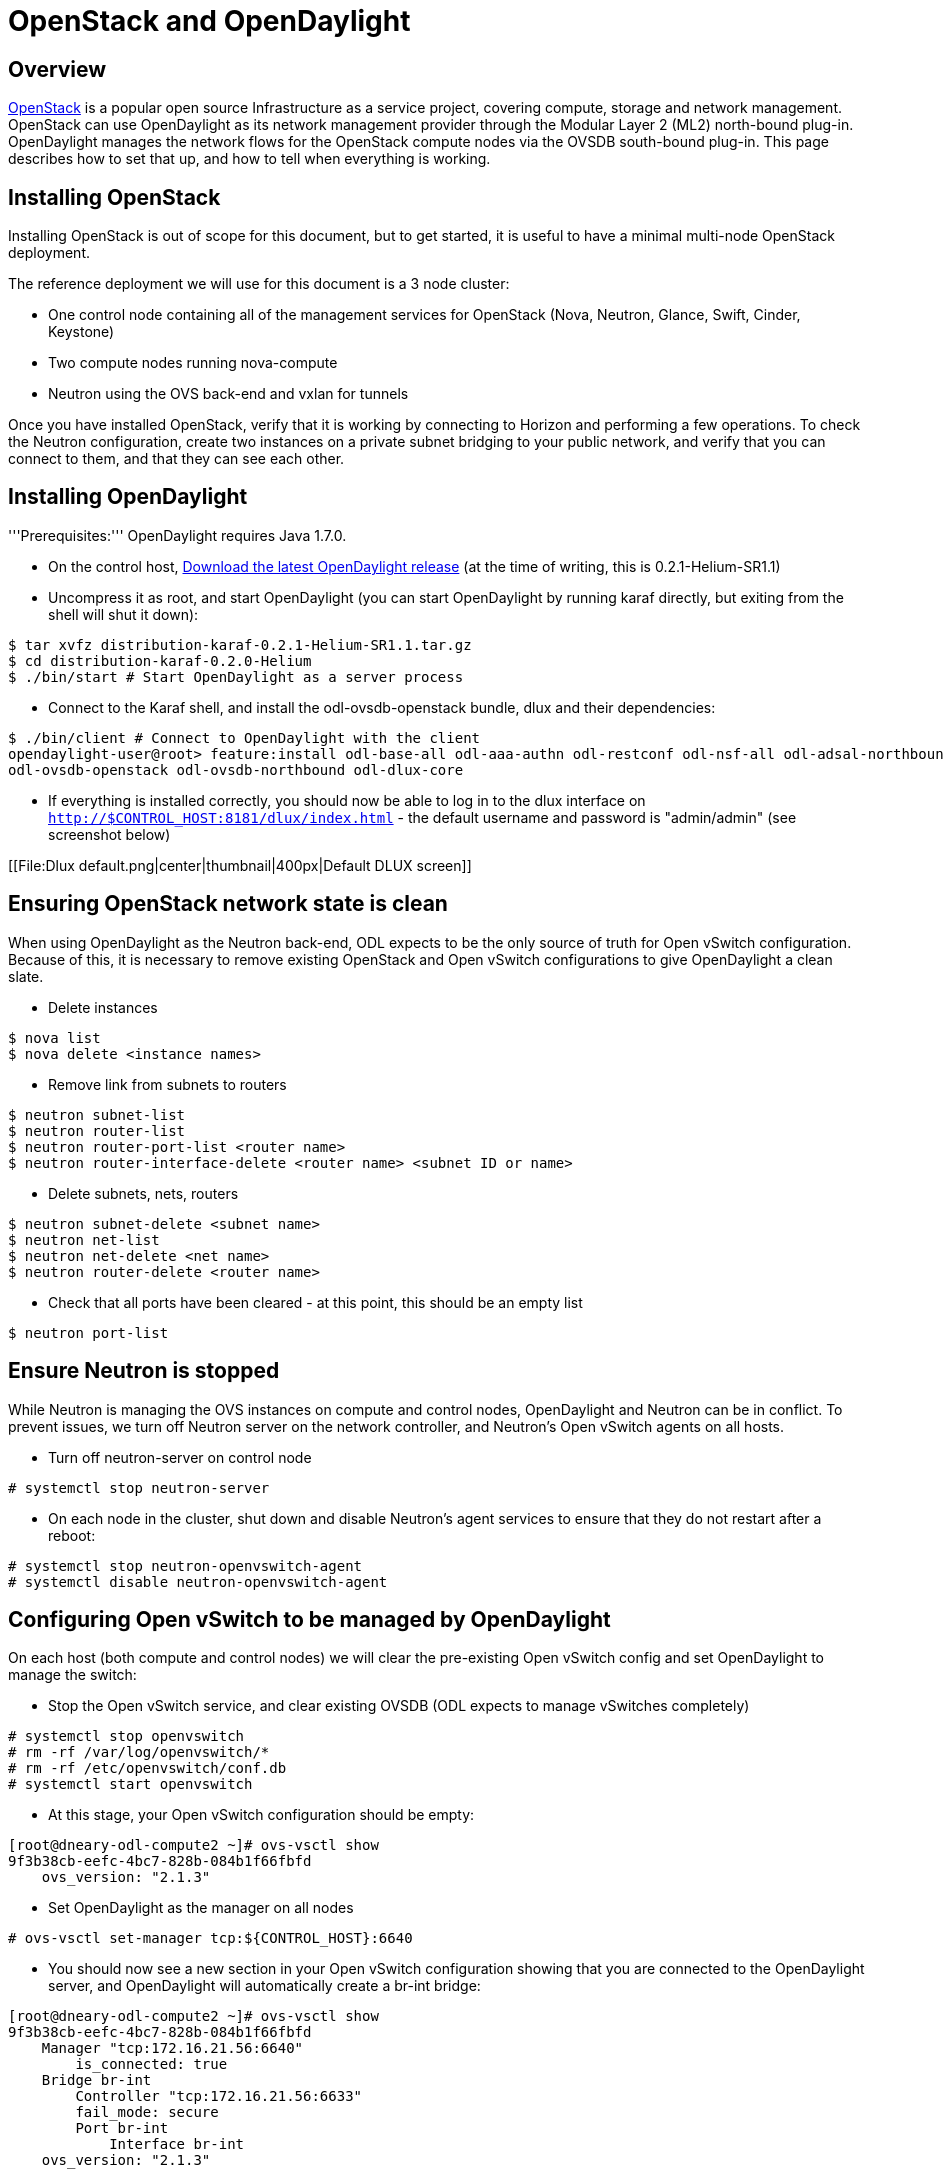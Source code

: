 = OpenStack and OpenDaylight

[preface]
== Overview
http://www.openstack.org[OpenStack] is a popular open source Infrastructure
as a service project, covering compute, storage and network management.
OpenStack can use OpenDaylight as its network management provider through the
Modular Layer 2 (ML2) north-bound plug-in. OpenDaylight manages the network
flows for the OpenStack compute nodes via the OVSDB south-bound plug-in. This
page describes how to set that up, and how to tell when everything is working.

== Installing OpenStack

Installing OpenStack is out of scope for this document, but to get started, it
is useful to have a minimal multi-node OpenStack deployment.

The reference deployment we will use for this document is a 3 node cluster:

* One control node containing all of the management services for OpenStack
   (Nova, Neutron, Glance, Swift, Cinder, Keystone)
* Two compute nodes running nova-compute
* Neutron using the OVS back-end and vxlan for tunnels

Once you have installed OpenStack, verify that it is working by connecting
to Horizon and performing a few operations. To check the Neutron
configuration, create two instances on a private subnet bridging to your
public network, and verify that you can connect to them, and that they can
see each other.

== Installing OpenDaylight

'''Prerequisites:''' OpenDaylight requires Java 1.7.0.

* On the control host, http://www.opendaylight.org/software/downloads[Download
  the latest OpenDaylight release] (at the time of writing, this is
  0.2.1-Helium-SR1.1)
* Uncompress it as root, and start OpenDaylight (you can start OpenDaylight
  by running karaf directly, but exiting from the shell will shut it down):
....
$ tar xvfz distribution-karaf-0.2.1-Helium-SR1.1.tar.gz
$ cd distribution-karaf-0.2.0-Helium
$ ./bin/start # Start OpenDaylight as a server process
....
* Connect to the Karaf shell, and install the odl-ovsdb-openstack bundle,
  dlux and their dependencies:
....
$ ./bin/client # Connect to OpenDaylight with the client
opendaylight-user@root> feature:install odl-base-all odl-aaa-authn odl-restconf odl-nsf-all odl-adsal-northbound odl-mdsal-apidocs \
odl-ovsdb-openstack odl-ovsdb-northbound odl-dlux-core
....
* If everything is installed correctly, you should now be able to log in to
  the dlux interface on `http://$CONTROL_HOST:8181/dlux/index.html` - the
  default username and password is "admin/admin" (see screenshot below)

[[File:Dlux default.png|center|thumbnail|400px|Default DLUX screen]]

== Ensuring OpenStack network state is clean

When using OpenDaylight as the Neutron back-end, ODL expects to be the only
source of truth for Open vSwitch configuration. Because of this, it is
necessary to remove existing OpenStack and Open vSwitch configurations to
give OpenDaylight a clean slate.

* Delete instances
....
$ nova list
$ nova delete <instance names>
....
* Remove link from subnets to routers
....
$ neutron subnet-list
$ neutron router-list
$ neutron router-port-list <router name>
$ neutron router-interface-delete <router name> <subnet ID or name>
....
* Delete subnets, nets, routers
....
$ neutron subnet-delete <subnet name>
$ neutron net-list
$ neutron net-delete <net name>
$ neutron router-delete <router name>
....
* Check that all ports have been cleared - at this point, this should be an
  empty list
....
$ neutron port-list
....

== Ensure Neutron is stopped

While Neutron is managing the OVS instances on compute and control nodes,
OpenDaylight and Neutron can be in conflict. To prevent issues, we turn off
Neutron server on the network controller, and Neutron's Open vSwitch agents
on all hosts.

* Turn off neutron-server on control node
....
# systemctl stop neutron-server
....
* On each node in the cluster, shut down and disable Neutron's agent services to ensure that they do not restart after a reboot:
....
# systemctl stop neutron-openvswitch-agent
# systemctl disable neutron-openvswitch-agent
....

== Configuring Open vSwitch to be managed by OpenDaylight

On each host (both compute and control nodes) we will clear the pre-existing
Open vSwitch config and set OpenDaylight to manage the switch:

* Stop the Open vSwitch service, and clear existing OVSDB (ODL expects to
manage vSwitches completely)
....
# systemctl stop openvswitch
# rm -rf /var/log/openvswitch/*
# rm -rf /etc/openvswitch/conf.db
# systemctl start openvswitch
....
* At this stage, your Open vSwitch configuration should be empty:
....
[root@dneary-odl-compute2 ~]# ovs-vsctl show
9f3b38cb-eefc-4bc7-828b-084b1f66fbfd
    ovs_version: "2.1.3"
....
* Set OpenDaylight as the manager on all nodes
....
# ovs-vsctl set-manager tcp:${CONTROL_HOST}:6640
....
* You should now see a new section in your Open vSwitch configuration
  showing that you are connected to the OpenDaylight server, and OpenDaylight
  will automatically create a br-int bridge:
....
[root@dneary-odl-compute2 ~]# ovs-vsctl show
9f3b38cb-eefc-4bc7-828b-084b1f66fbfd
    Manager "tcp:172.16.21.56:6640"
        is_connected: true
    Bridge br-int
        Controller "tcp:172.16.21.56:6633"
        fail_mode: secure
        Port br-int
            Interface br-int
    ovs_version: "2.1.3"
....
* (BUG WORKAROUND) If SELinux is enabled, you may not have a security
  context in place which allows Open vSwitch remote administration. If you
  do not see the result above (specifically, if you do not see
  "is_connected: true" in the Manager section), set SELinux to Permissive
  mode on all nodes and ensure it stays that way after boot:
....
# setenforce 0
# sed -i -e 's/SELINUX=enforcing/SELINUX=permissive/g' /etc/selinux/config
....
* Make sure all nodes, including the control node, are connected to
  OpenDaylight
* If you reload DLUX, you should now see that all of your Open vSwitch nodes
  are now connected to OpenDaylight
+
[[File:Dlux with switches.png|center|thumbnail|400px|DLUX showing Open vSwitch nodes]]
* If something has gone wrong, check <code>data/log/karaf.log</code> under
  the OpenDaylight distribution directory. If you do not see any interesting
  log entries, set logging for OVSDB to TRACE level inside Karaf and try again:
....
log:set TRACE ovsdb
....

== Configuring Neutron to use OpenDaylight

Once you have configured the vSwitches to connect to OpenDaylight, you can
now ensure that OpenStack Neutron is using OpenDaylight.

First, ensure that port 8080 (which will be used by OpenDaylight to listen
for REST calls) is available. By default, swift-proxy-service listens on the
same port, and you may need to move it (to another port or another host), or
disable that service. I moved it to port 8081 by editing
<code>/etc/swift/proxy-server.conf</code> and
<code>/etc/cinder/cinder.conf</code>, modifying iptables appropriately, and
restarting swift-proxy-service and OpenDaylight.

* Configure Neutron to use OpenDaylight's ML2 driver:
....
crudini --set /etc/neutron/plugins/ml2/ml2_conf.ini ml2 mechanism_drivers opendaylight 
crudini --set /etc/neutron/plugins/ml2/ml2_conf.ini ml2 tenant_network_types vxlan

cat <<EOT>> /etc/neutron/plugins/ml2/ml2_conf.ini
[ml2_odl]
password = admin
username = admin
url = http://${CONTROL_HOST}:8080/controller/nb/v2/neutron
EOT
....
* Reset Neutron's ML2 database
....
mysql -e "drop database if exists neutron_ml2;"
mysql -e "create database neutron_ml2 character set utf8;"
mysql -e "grant all on neutron_ml2.* to 'neutron'@'%';"
neutron-db-manage --config-file /usr/share/neutron/neutron-dist.conf --config-file /etc/neutron/neutron.conf \
--config-file /etc/neutron/plugin.ini upgrade head
....
* Restart neutron-server:
    systemctl start neutron-server

== Verifying it works ==

* Verify that OpenDaylight's ML2 interface is working:
....
curl -u admin:admin http://${CONTROL_HOST}:8080/controller/nb/v2/neutron/networks

{
   "networks" : [ ]
}
....

If this does not work or gives an error, check Neutron's log file in
<code>/var/log/neutron/server.log</code>. Error messages here should give
some clue as to what the problem is in the connection with OpenDaylight

* Create a net, subnet, router, connect ports, and start an instance using
the Neutron CLI:
....
neutron router-create router1
neutron net-create private
neutron subnet-create private --name=private_subnet 10.10.5.0/24
neutron router-interface-add router1 private_subnet
nova boot --flavor <flavor> --image <image id> --nic net-id=<network id> test1
nova boot --flavor <flavor> --image <image id> --nic net-id=<network id> test2
....

At this point, you have confirmed that OpenDaylight is creating network
end-points for instances on your network and managing traffic to them.

Congratulations! You're done!

[[Category:Documentation]]
[[Category:OpenStack]]

